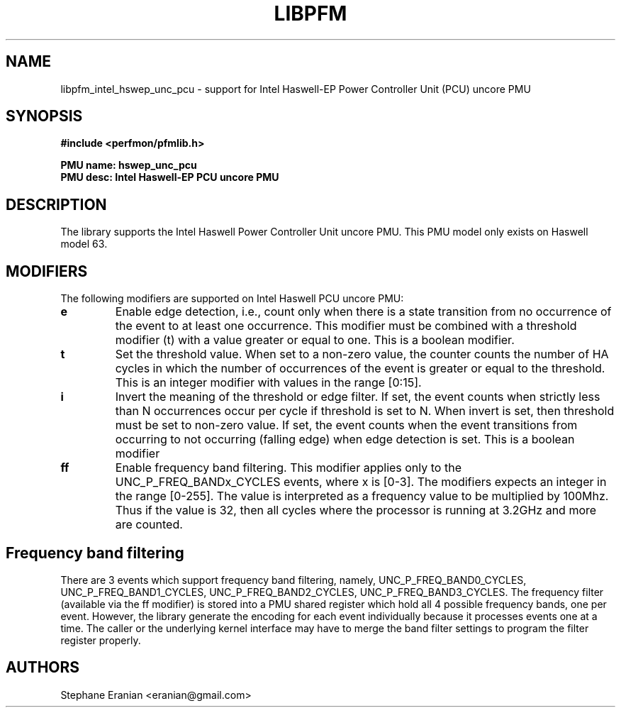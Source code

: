 .TH LIBPFM 3  "May, 2015" "" "Linux Programmer's Manual"
.SH NAME
libpfm_intel_hswep_unc_pcu - support for Intel Haswell-EP Power Controller Unit (PCU) uncore PMU
.SH SYNOPSIS
.nf
.B #include <perfmon/pfmlib.h>
.sp
.B PMU name: hswep_unc_pcu
.B PMU desc: Intel Haswell-EP PCU uncore PMU
.sp
.SH DESCRIPTION
The library supports the Intel Haswell Power Controller Unit uncore PMU.
This PMU model only exists on Haswell model 63.

.SH MODIFIERS
The following modifiers are supported on Intel Haswell PCU uncore PMU:
.TP
.B e
Enable edge detection, i.e., count only when there is a state transition from no occurrence of the event to at least one occurrence. This modifier must be combined with a threshold modifier (t) with a value greater or equal to one.  This is a boolean modifier.
.TP
.B t
Set the threshold value. When set to a non-zero value, the counter counts the number
of HA cycles in which the number of occurrences of the event is greater or equal to
the threshold.  This is an integer modifier with values in the range [0:15].
.TP
.B i
Invert the meaning of the threshold or edge filter. If set, the event counts when strictly less
than N occurrences occur per cycle if threshold is set to N. When invert is set, then threshold
must be set to non-zero value. If set, the event counts when the event transitions from occurring
to not occurring (falling edge) when edge detection is set. This is a boolean modifier
.TP
.B ff
Enable frequency band filtering. This modifier applies only to the UNC_P_FREQ_BANDx_CYCLES events, where x is [0-3].
The modifiers expects an integer in the range [0-255]. The value is interpreted as a frequency value to be
multiplied by 100Mhz. Thus if the value is 32, then all cycles where the processor is running at 3.2GHz and more are
counted.

.SH Frequency band filtering

There are 3 events which support frequency band filtering, namely, UNC_P_FREQ_BAND0_CYCLES, UNC_P_FREQ_BAND1_CYCLES,
UNC_P_FREQ_BAND2_CYCLES, UNC_P_FREQ_BAND3_CYCLES. The frequency filter (available via the ff modifier) is stored into
a PMU shared register which hold all 4 possible frequency bands, one per event. However, the library generate the
encoding for each event individually because it processes events one at a time. The caller or the underlying kernel
interface may have to merge the band filter settings to program the filter register properly.

.SH AUTHORS
.nf
Stephane Eranian <eranian@gmail.com>
.if
.PP
